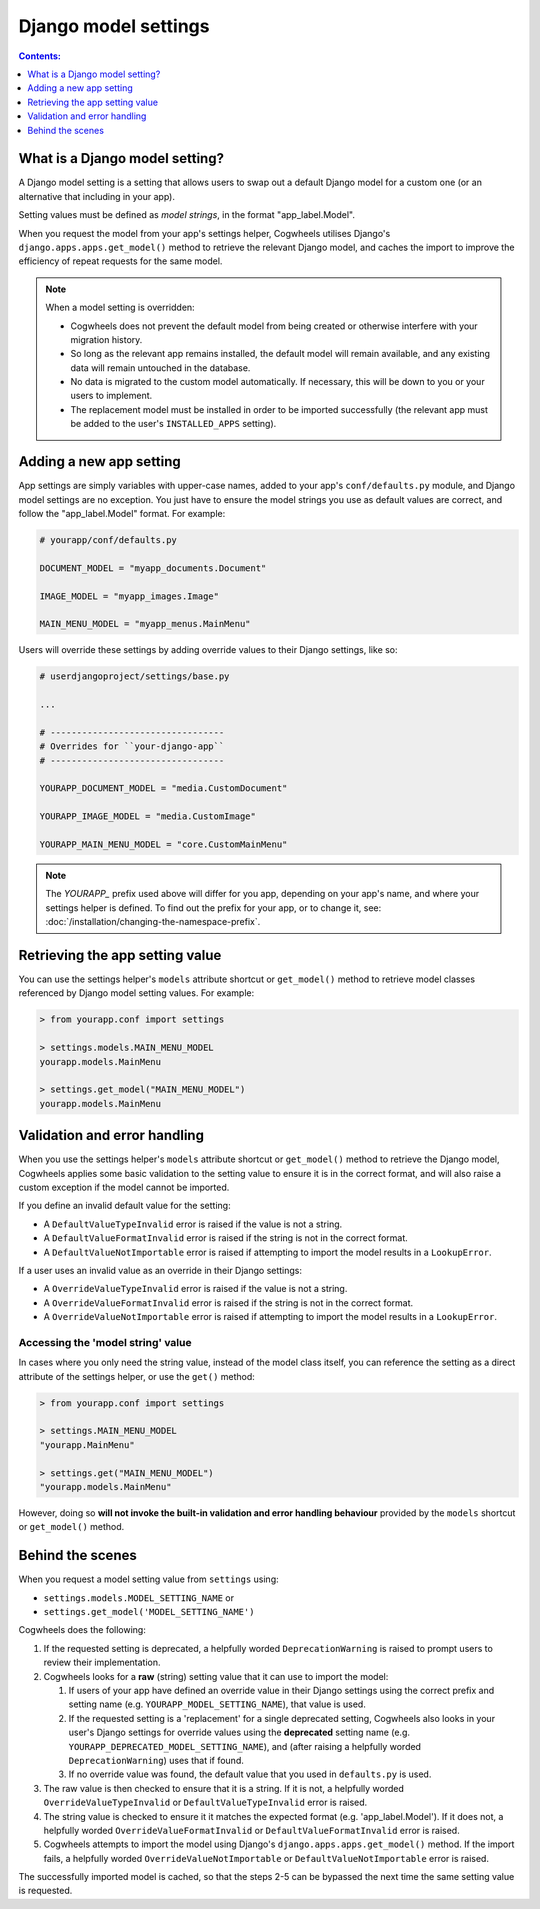 =====================
Django model settings
=====================

.. contents:: Contents:
    :local:
    :depth: 1


What is a Django model setting?
===============================

A Django model setting is a setting that allows users to swap out a default Django model for a custom one (or an alternative that including in your app).

Setting values must be defined as `model strings`, in the format "app_label.Model".

When you request the model from your app's settings helper, Cogwheels utilises Django's ``django.apps.apps.get_model()`` method to retrieve the relevant Django model, and caches the import to improve the efficiency of repeat requests for the same model.

.. NOTE ::
    When a model setting is overridden:

    - Cogwheels does not prevent the default model from being created or otherwise interfere with your migration history. 
    - So long as the relevant app remains installed, the default model will remain available, and any existing data will remain untouched in the database.
    - No data is migrated to the custom model automatically. If necessary, this will be down to you or your users to implement.
    - The replacement model must be installed in order to be imported successfully (the relevant app must be added to the user's ``INSTALLED_APPS`` setting).


Adding a new app setting
========================

App settings are simply variables with upper-case names, added to your app's ``conf/defaults.py`` module, and Django model settings are no exception. You just have to ensure the model strings you use as default values are correct, and follow the "app_label.Model" format. For example:

.. code-block:: python

    # yourapp/conf/defaults.py

    DOCUMENT_MODEL = "myapp_documents.Document"

    IMAGE_MODEL = "myapp_images.Image"

    MAIN_MENU_MODEL = "myapp_menus.MainMenu"

Users will override these settings by adding override values to their Django settings, like so:

.. code-block:: python

    # userdjangoproject/settings/base.py

    ...

    # ---------------------------------
    # Overrides for ``your-django-app``
    # ---------------------------------

    YOURAPP_DOCUMENT_MODEL = "media.CustomDocument"

    YOURAPP_IMAGE_MODEL = "media.CustomImage"

    YOURAPP_MAIN_MENU_MODEL = "core.CustomMainMenu"


.. NOTE::
    The `YOURAPP_` prefix used above will differ for you app, depending on your app's name, and where your settings helper is defined. To find out the prefix for your app, or to change it, see: :doc:`/installation/changing-the-namespace-prefix`.


Retrieving the app setting value
================================

You can use the settings helper's ``models`` attribute shortcut or ``get_model()`` method to retrieve model classes referenced by Django model setting values. For example:

.. code-block:: console

    > from yourapp.conf import settings

    > settings.models.MAIN_MENU_MODEL
    yourapp.models.MainMenu

    > settings.get_model("MAIN_MENU_MODEL")
    yourapp.models.MainMenu


Validation and error handling
=============================

When you use the settings helper's ``models`` attribute shortcut or ``get_model()`` method to retrieve the Django model, Cogwheels applies some basic validation to the setting value to ensure it is in the correct format, and will also raise a custom exception if the model cannot be imported.

If you define an invalid default value for the setting:

- A ``DefaultValueTypeInvalid`` error is raised if the value is not a string.
- A ``DefaultValueFormatInvalid`` error is raised if the string is not in the correct format.
- A ``DefaultValueNotImportable`` error is raised if attempting to import the model results in a ``LookupError``.

If a user uses an invalid value as an override in their Django settings:

- A ``OverrideValueTypeInvalid`` error is raised if the value is not a string.
- A ``OverrideValueFormatInvalid`` error is raised if the string is not in the correct format.
- A ``OverrideValueNotImportable`` error is raised if attempting to import the model results in a ``LookupError``.


Accessing the 'model string' value
----------------------------------

In cases where you only need the string value, instead of the model class itself, you can reference the setting as a direct attribute of the settings helper, or use the ``get()`` method:

.. code-block:: console

    > from yourapp.conf import settings

    > settings.MAIN_MENU_MODEL
    "yourapp.MainMenu"

    > settings.get("MAIN_MENU_MODEL")
    "yourapp.models.MainMenu"

However, doing so **will not invoke the built-in validation and error handling behaviour** provided by the ``models`` shortcut or ``get_model()`` method. 


Behind the scenes
=================

When you request a model setting value from ``settings`` using:

- ``settings.models.MODEL_SETTING_NAME`` or
- ``settings.get_model('MODEL_SETTING_NAME')``

Cogwheels does the following:

1.  If the requested setting is deprecated, a helpfully worded ``DeprecationWarning`` is raised to prompt users to review their implementation.
2.  Cogwheels looks for a **raw** (string) setting value that it can use to import the model:

    1.  If users of your app have defined an override value in their Django settings using the correct prefix and setting name (e.g. ``YOURAPP_MODEL_SETTING_NAME``), that value is used.
    2.  If the requested setting is a 'replacement' for a single deprecated setting, Cogwheels also looks in your user's Django settings for override values using the **deprecated** setting name (e.g. ``YOURAPP_DEPRECATED_MODEL_SETTING_NAME``), and (after raising a helpfully worded ``DeprecationWarning``) uses that if found. 
    3.  If no override value was found, the default value that you used in ``defaults.py`` is used.

3. The raw value is then checked to ensure that it is a string. If it is not, a helpfully worded ``OverrideValueTypeInvalid`` or ``DefaultValueTypeInvalid`` error is raised.
4. The string value is checked to ensure it it matches the expected format (e.g. 'app_label.Model'). If it does not, a helpfully worded ``OverrideValueFormatInvalid`` or ``DefaultValueFormatInvalid`` error is raised.
5. Cogwheels attempts to import the model using Django's ``django.apps.apps.get_model()`` method. If the import fails, a helpfully worded ``OverrideValueNotImportable`` or ``DefaultValueNotImportable`` error is raised.

The successfully imported model is cached, so that the steps 2-5 can be bypassed the next time the same setting value is requested.
